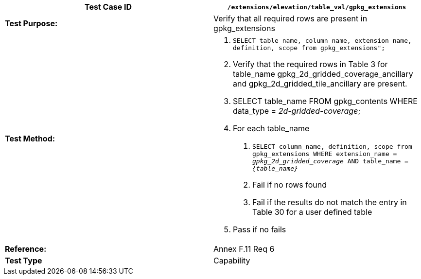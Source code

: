 [cols=",",options="header",]
|=============================================================================================================================================
|*Test Case ID* |`/extensions/elevation/table_val/gpkg_extensions`
|*Test Purpose:* |Verify that all required rows are present in gpkg_extensions
|*Test Method:* a|
1.  `SELECT table_name, column_name, extension_name, definition, scope from gpkg_extensions";`
2.  Verify that the required rows in Table 3 for table_name gpkg_2d_gridded_coverage_ancillary and gpkg_2d_gridded_tile_ancillary are present.
3.  SELECT table_name FROM gpkg_contents WHERE data_type = _2d-gridded-coverage_;
4.  For each table_name
a.  `SELECT column_name, definition, scope from gpkg_extensions WHERE extension_name = _gpkg_2d_gridded_coverage_ AND table_name = _\{table_name}_`
b.  Fail if no rows found
c.  Fail if the results do not match the entry in Table 30 for a user defined table
5.  Pass if no fails

|*Reference:* |Annex F.11 Req 6
|*Test Type* |Capability
|=============================================================================================================================================
